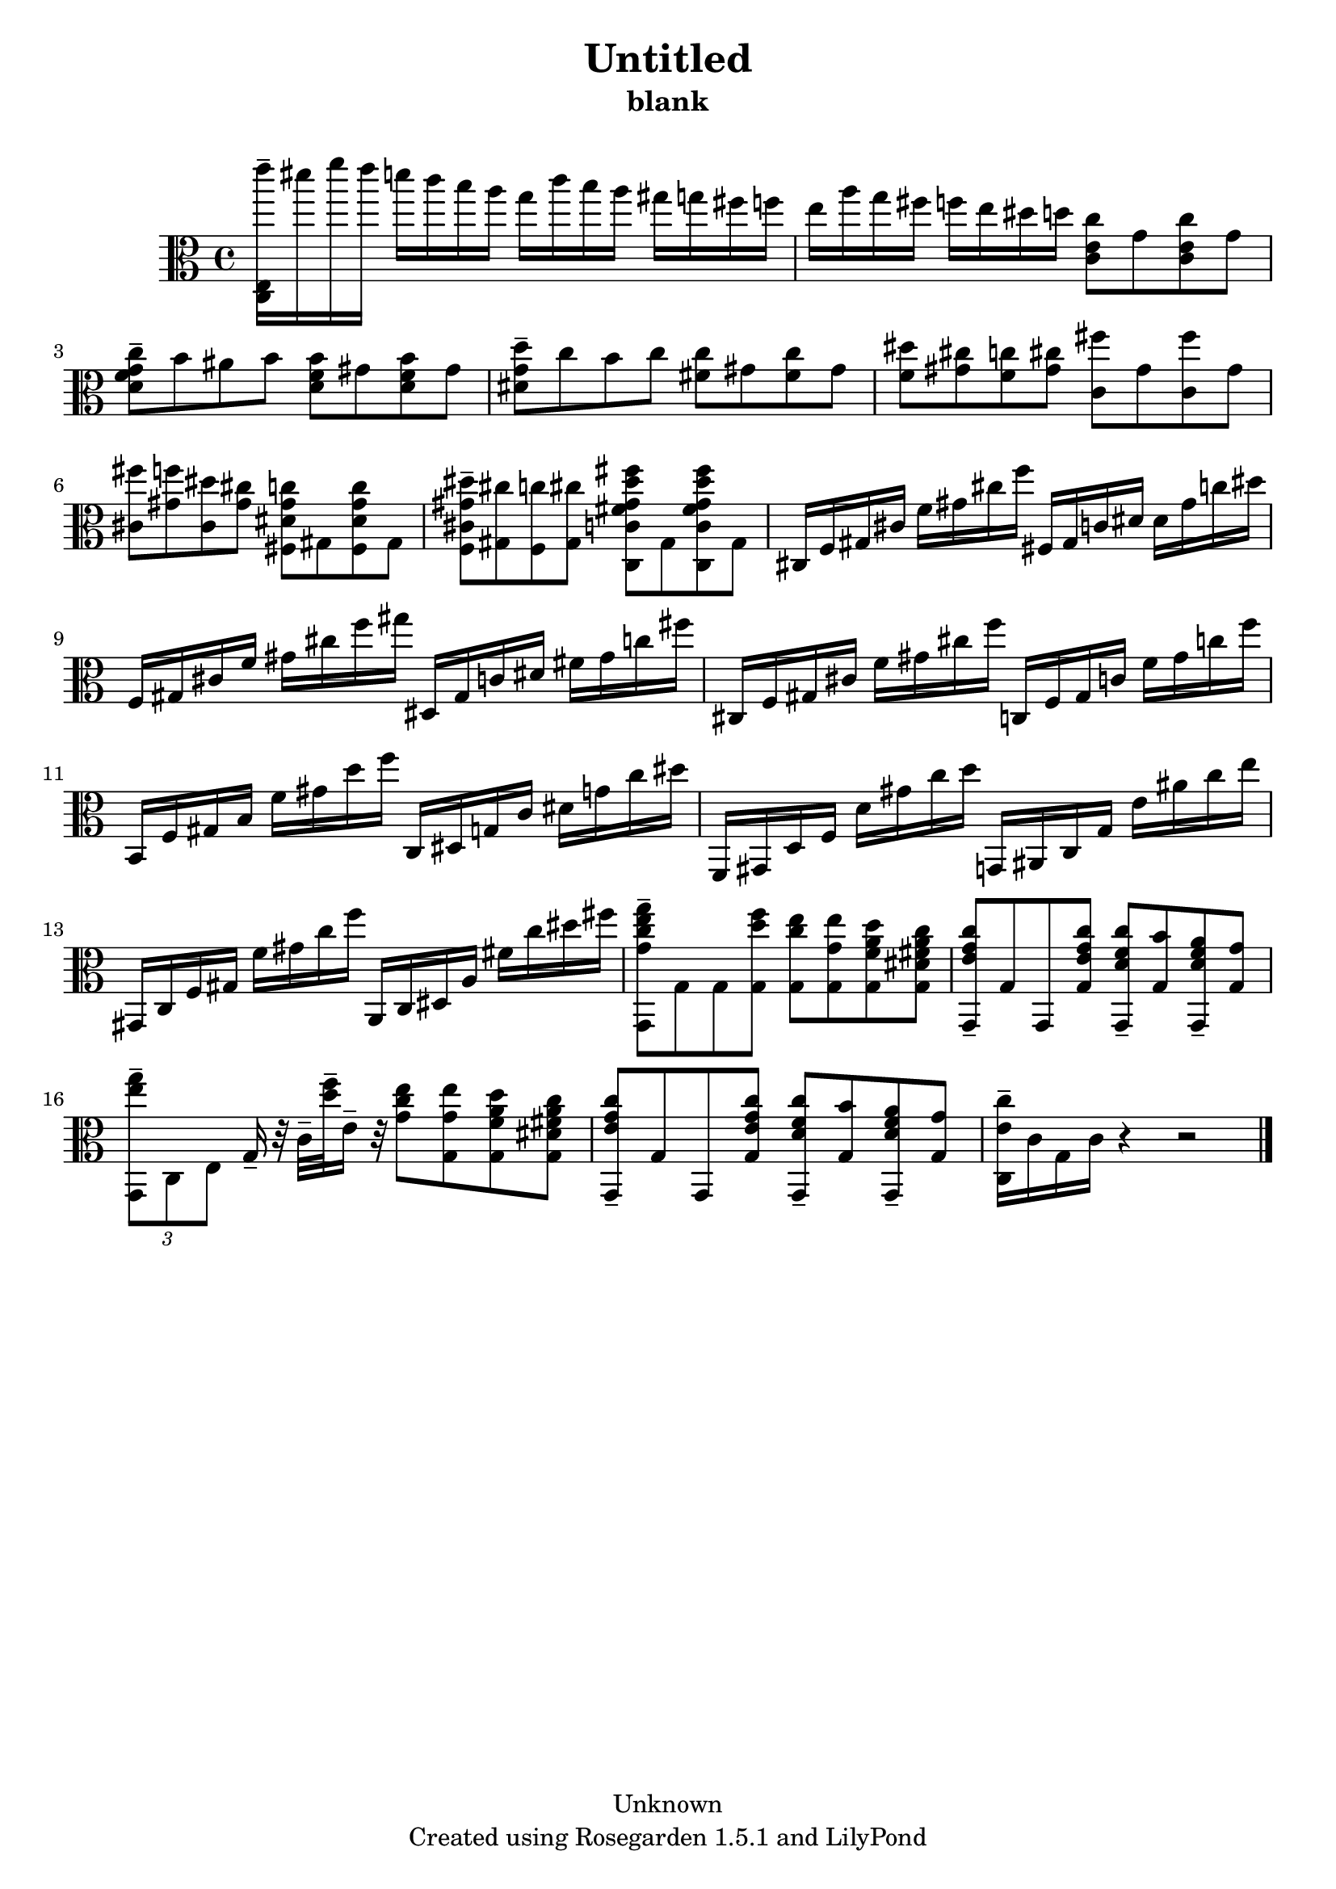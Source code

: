 % This LilyPond file was generated by Rosegarden 1.5.1
\version "2.10.0"
% point and click debugging is disabled
#(ly:set-option 'point-and-click #f)
\header {
    copyright = "Unknown"
    subtitle = "blank"
    title = "Untitled"
    tagline = "Created using Rosegarden 1.5.1 and LilyPond"
}
#(set-global-staff-size 20)
#(set-default-paper-size "a4")
global = { 
    \time 4/4
    \skip 1*18  %% 1-18
}
globalTempo = {
    \override Score.MetronomeMark #'transparent = ##t
    \tempo 4 = 130  \skip 1*17 \skip 4 
}
\score {
    <<
        % force offset of colliding notes in chords:
        \override Score.NoteColumn #'force-hshift = #1.0

        \context Staff = "track 1" << 
            \set Staff.instrument = "untitled"
            \set Score.skipBars = ##t
            \set Staff.printKeyCancellation = ##f
            \new Voice \global
            \new Voice \globalTempo

            \context Voice = "voice 1" {
                \override Voice.TextScript #'padding = #2.0                \override MultiMeasureRest #'expand-limit = 1

                \time 4/4
                \clef "alto"
                \key c \major
                < e''' c e > 16 -\tenuto dis''' f''' e''' d''' c''' b'' a'' g'' c''' b'' a'' gis'' g'' fis'' f''  |
                e'' 16 a'' g'' fis'' f'' e'' dis'' d'' < c'' c' e' > 8 g' < c'' c' e' > g' )  |
                < c'' d' f' g' > 8 -\tenuto b' ais' b' < b' d' f' > gis' < b' d' f' > gis' )  |
                < d'' dis' g' > 8 -\tenuto c'' b' c'' < c'' fis' > gis' < c'' fis' > gis' )  |
%% 5
                < dis'' f' > 8 < cis'' gis' > < c'' f' > < cis'' gis' > < fis'' c' > gis' < fis'' c' > gis' )  |
                < fis'' cis' > 8 < f'' gis' > < dis'' cis' > < cis'' gis' > < gis' c'' dis' fis > gis < gis' c'' dis' fis > gis )  |
                < dis'' gis' cis' f > 8 -\tenuto < cis'' gis > < c'' f > < cis'' gis > < gis' dis'' fis'' fis' c' c > gis < gis' dis'' fis'' fis' c' c > gis )  |
                cis 16 f gis cis' f' gis' cis'' f'' fis gis c' dis' dis' gis' c'' dis''  |
                f 16 gis cis' f' gis' cis'' f'' gis'' dis gis c' dis' fis' gis' c'' fis''  |
%% 10
                cis 16 f gis cis' f' gis' cis'' f'' c f gis c' f' gis' c'' f''  |
                b, 16 f gis b f' gis' d'' f'' c dis g c' dis' g' c'' dis''  |
                f, 16 gis, d f d' gis' c'' d'' g, ais, c g e' ais' c'' e''  |
                gis, 16 c f gis f' gis' c'' f'' a, c dis a fis' c'' dis'' fis''  |
                < g' c'' e'' g'' g, > 8 -\tenuto g g < d'' f'' g > < c'' e'' g > < g' e'' g > < f' a' d'' g > < dis' fis' a' c'' g >  |
%% 15
                < e' g' c'' g, > 8 -\tenuto g g, < e' g' c'' g > < c'' d' f' g, > -\tenuto < b' g > < a' d' f' g, > -\tenuto < g' g >  |
                \times 2/3 { < e'' g'' g, > 8 -\tenuto c e } g 16 -\tenuto r32 c' -\tenuto < d'' f'' > -\tenuto e' 16 -\tenuto r32 < c'' e'' g' > 8 < g' e'' g > < f' a' d'' g > < dis' fis' a' c'' g >  |
                < e' g' c'' g, > 8 -\tenuto g g, < e' g' c'' g > < c'' d' f' g, > -\tenuto < b' g > < a' d' f' g, > -\tenuto < g' g >  |
                < c'' e' c > 16 -\tenuto c' g c' 
                % warning: bar too short, padding with rests
                r4 r2  |
                \bar "|."
            } % Voice
        >> % Staff (final)
    >> % notes

    \layout { }
} % score
